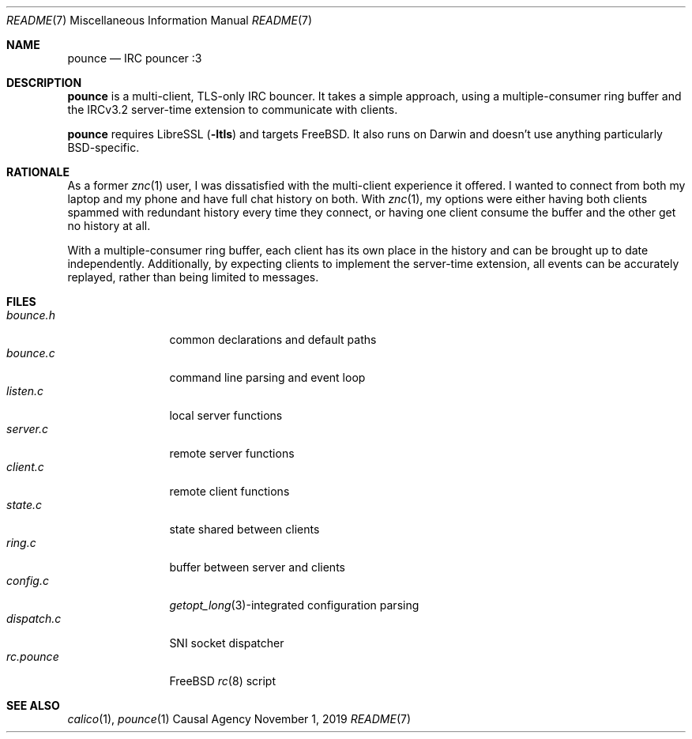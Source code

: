 .Dd November 1, 2019
.Dt README 7
.Os "Causal Agency"
.
.Sh NAME
.Nm pounce
.Nd IRC pouncer :3
.
.Sh DESCRIPTION
.Nm
is a multi-client, TLS-only IRC bouncer.
It takes a simple approach,
using a multiple-consumer ring buffer
and the IRCv3.2 server-time extension
to communicate with clients.
.
.Pp
.Nm
requires LibreSSL
.Pq Fl ltls
and targets
.Fx .
It also runs on Darwin
and doesn't use anything
particularly BSD-specific.
.
.Sh RATIONALE
As a former
.Xr znc 1
user,
I was dissatisfied with the multi-client experience it offered.
I wanted to connect from both my laptop and my phone
and have full chat history on both.
With
.Xr znc 1 ,
my options were either having both clients
spammed with redundant history every time they connect,
or having one client consume the buffer
and the other get no history at all.
.
.Pp
With a multiple-consumer ring buffer,
each client has its own place in the history
and can be brought up to date independently.
Additionally,
by expecting clients to implement the server-time extension,
all events can be accurately replayed,
rather than being limited to messages.
.
.Sh FILES
.Bl -tag -width "dispatch.c" -compact
.It Pa bounce.h
common declarations and default paths
.It Pa bounce.c
command line parsing and event loop
.It Pa listen.c
local server functions
.It Pa server.c
remote server functions
.It Pa client.c
remote client functions
.It Pa state.c
state shared between clients
.It Pa ring.c
buffer between server and clients
.It Pa config.c
.Xr getopt_long 3 Ns -integrated
configuration parsing
.It Pa dispatch.c
SNI socket dispatcher
.It Pa rc.pounce
.Fx
.Xr rc 8
script
.El
.
.Sh SEE ALSO
.Xr calico 1 ,
.Xr pounce 1
